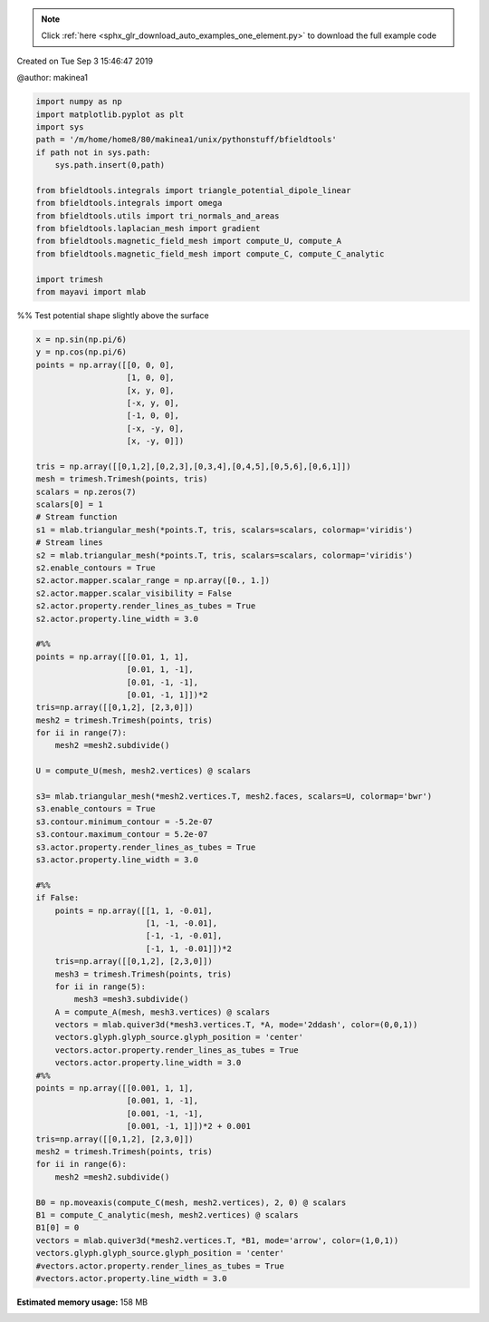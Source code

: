 .. note::
    :class: sphx-glr-download-link-note

    Click :ref:`here <sphx_glr_download_auto_examples_one_element.py>` to download the full example code
.. rst-class:: sphx-glr-example-title

.. _sphx_glr_auto_examples_one_element.py:


Created on Tue Sep  3 15:46:47 2019

@author: makinea1


.. code-block:: default


    import numpy as np
    import matplotlib.pyplot as plt
    import sys
    path = '/m/home/home8/80/makinea1/unix/pythonstuff/bfieldtools'
    if path not in sys.path:
        sys.path.insert(0,path)

    from bfieldtools.integrals import triangle_potential_dipole_linear
    from bfieldtools.integrals import omega
    from bfieldtools.utils import tri_normals_and_areas
    from bfieldtools.laplacian_mesh import gradient
    from bfieldtools.magnetic_field_mesh import compute_U, compute_A
    from bfieldtools.magnetic_field_mesh import compute_C, compute_C_analytic

    import trimesh
    from mayavi import mlab







%% Test potential shape slightly above the surface


.. code-block:: default

    x = np.sin(np.pi/6)
    y = np.cos(np.pi/6)
    points = np.array([[0, 0, 0],
                       [1, 0, 0],
                       [x, y, 0],
                       [-x, y, 0],
                       [-1, 0, 0],
                       [-x, -y, 0],
                       [x, -y, 0]])

    tris = np.array([[0,1,2],[0,2,3],[0,3,4],[0,4,5],[0,5,6],[0,6,1]])
    mesh = trimesh.Trimesh(points, tris)
    scalars = np.zeros(7)
    scalars[0] = 1
    # Stream function
    s1 = mlab.triangular_mesh(*points.T, tris, scalars=scalars, colormap='viridis')
    # Stream lines
    s2 = mlab.triangular_mesh(*points.T, tris, scalars=scalars, colormap='viridis')
    s2.enable_contours = True
    s2.actor.mapper.scalar_range = np.array([0., 1.])
    s2.actor.mapper.scalar_visibility = False
    s2.actor.property.render_lines_as_tubes = True
    s2.actor.property.line_width = 3.0

    #%%
    points = np.array([[0.01, 1, 1],
                       [0.01, 1, -1],
                       [0.01, -1, -1],
                       [0.01, -1, 1]])*2
    tris=np.array([[0,1,2], [2,3,0]])
    mesh2 = trimesh.Trimesh(points, tris)
    for ii in range(7):
        mesh2 =mesh2.subdivide()

    U = compute_U(mesh, mesh2.vertices) @ scalars

    s3= mlab.triangular_mesh(*mesh2.vertices.T, mesh2.faces, scalars=U, colormap='bwr')
    s3.enable_contours = True
    s3.contour.minimum_contour = -5.2e-07
    s3.contour.maximum_contour = 5.2e-07
    s3.actor.property.render_lines_as_tubes = True
    s3.actor.property.line_width = 3.0

    #%%
    if False:
        points = np.array([[1, 1, -0.01],
                           [1, -1, -0.01],
                           [-1, -1, -0.01],
                           [-1, 1, -0.01]])*2
        tris=np.array([[0,1,2], [2,3,0]])
        mesh3 = trimesh.Trimesh(points, tris)
        for ii in range(5):
            mesh3 =mesh3.subdivide()
        A = compute_A(mesh, mesh3.vertices) @ scalars
        vectors = mlab.quiver3d(*mesh3.vertices.T, *A, mode='2ddash', color=(0,0,1))
        vectors.glyph.glyph_source.glyph_position = 'center'
        vectors.actor.property.render_lines_as_tubes = True
        vectors.actor.property.line_width = 3.0
    #%%
    points = np.array([[0.001, 1, 1],
                       [0.001, 1, -1],
                       [0.001, -1, -1],
                       [0.001, -1, 1]])*2 + 0.001
    tris=np.array([[0,1,2], [2,3,0]])
    mesh2 = trimesh.Trimesh(points, tris)
    for ii in range(6):
        mesh2 =mesh2.subdivide()

    B0 = np.moveaxis(compute_C(mesh, mesh2.vertices), 2, 0) @ scalars
    B1 = compute_C_analytic(mesh, mesh2.vertices) @ scalars
    B1[0] = 0
    vectors = mlab.quiver3d(*mesh2.vertices.T, *B1, mode='arrow', color=(1,0,1))
    vectors.glyph.glyph_source.glyph_position = 'center'
    #vectors.actor.property.render_lines_as_tubes = True
    #vectors.actor.property.line_width = 3.0





.. image:: /auto_examples/images/sphx_glr_one_element_001.png
    :class: sphx-glr-single-img


.. rst-class:: sphx-glr-script-out

 Out:

 .. code-block:: none

    Computing U matrix, 7 vertices by 16641 target points... took 0.25 seconds.
    Computing C matrix, 7 vertices by 4225 target points... took 0.02 seconds.
    Computing C matrix, 7 vertices by 4225 target points... took 0.05 seconds.




.. rst-class:: sphx-glr-timing

   **Total running time of the script:** ( 0 minutes  2.910 seconds)

**Estimated memory usage:**  158 MB


.. _sphx_glr_download_auto_examples_one_element.py:


.. only :: html

 .. container:: sphx-glr-footer
    :class: sphx-glr-footer-example



  .. container:: sphx-glr-download

     :download:`Download Python source code: one_element.py <one_element.py>`



  .. container:: sphx-glr-download

     :download:`Download Jupyter notebook: one_element.ipynb <one_element.ipynb>`


.. only:: html

 .. rst-class:: sphx-glr-signature

    `Gallery generated by Sphinx-Gallery <https://sphinx-gallery.github.io>`_
